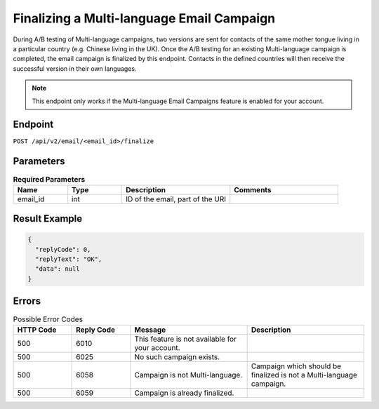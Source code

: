 Finalizing a Multi-language Email Campaign
==========================================

During A/B testing of Multi-language campaigns, two versions are sent for contacts of the same mother tongue living in
a particular country (e.g. Chinese living in the UK). Once the A/B testing for an existing Multi-language campaign is
completed, the email campaign is finalized by this endpoint. Contacts in the defined countries will then receive the
successful version in their own languages.

.. note:: This endpoint only works if the Multi-language Email Campaigns feature is enabled for your account.

Endpoint
--------

``POST /api/v2/email/<email_id>/finalize``

Parameters
----------

.. list-table:: **Required Parameters**
   :header-rows: 1
   :widths: 20 20 40 40

   * - Name
     - Type
     - Description
     - Comments
   * - email_id
     - int
     - ID of the email, part of the URI
     -

Result Example
--------------

.. code-block:: json

   {
     "replyCode": 0,
     "replyText": "OK",
     "data": null
   }

Errors
------

.. list-table:: Possible Error Codes
   :header-rows: 1
   :widths: 20 20 40 40

   * - HTTP Code
     - Reply Code
     - Message
     - Description
   * - 500
     - 6010
     - This feature is not available for your account.
     -
   * - 500
     - 6025
     - No such campaign exists.
     -
   * - 500
     - 6058
     - Campaign is not Multi-language.
     - Campaign which should be finalized is not a Multi-language campaign.
   * - 500
     - 6059
     - Campaign is already finalized.
     -